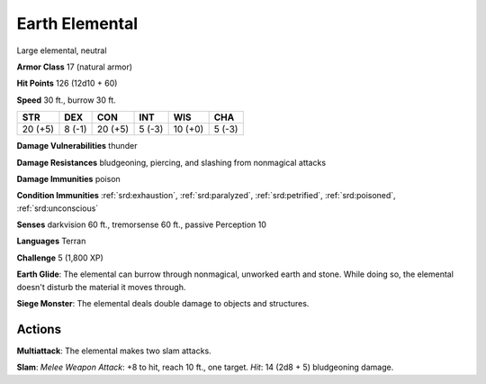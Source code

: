 
.. _srd:earth-elemental:

Earth Elemental
---------------

Large elemental, neutral

**Armor Class** 17 (natural armor)

**Hit Points** 126 (12d10 + 60)

**Speed** 30 ft., burrow 30 ft.

+-----------+----------+-----------+----------+-----------+----------+
| STR       | DEX      | CON       | INT      | WIS       | CHA      |
+===========+==========+===========+==========+===========+==========+
| 20 (+5)   | 8 (-1)   | 20 (+5)   | 5 (-3)   | 10 (+0)   | 5 (-3)   |
+-----------+----------+-----------+----------+-----------+----------+

**Damage Vulnerabilities** thunder

**Damage Resistances** bludgeoning, piercing, and slashing from
nonmagical attacks

**Damage Immunities** poison

**Condition Immunities** :ref:`srd:exhaustion`, :ref:`srd:paralyzed`, :ref:`srd:petrified`, :ref:`srd:poisoned`,
:ref:`srd:unconscious`

**Senses** darkvision 60 ft., tremorsense 60 ft., passive Perception 10

**Languages** Terran

**Challenge** 5 (1,800 XP)

**Earth Glide**: The elemental can burrow through nonmagical, unworked
earth and stone. While doing so, the elemental doesn't disturb the
material it moves through.

**Siege Monster**: The elemental deals double
damage to objects and structures.

Actions
~~~~~~~~~~~~~~~~~~~~~~~~~~~~~~~~~

**Multiattack**: The elemental makes two slam attacks.

**Slam**: *Melee
Weapon Attack*: +8 to hit, reach 10 ft., one target. *Hit*: 14 (2d8 + 5)
bludgeoning damage.
